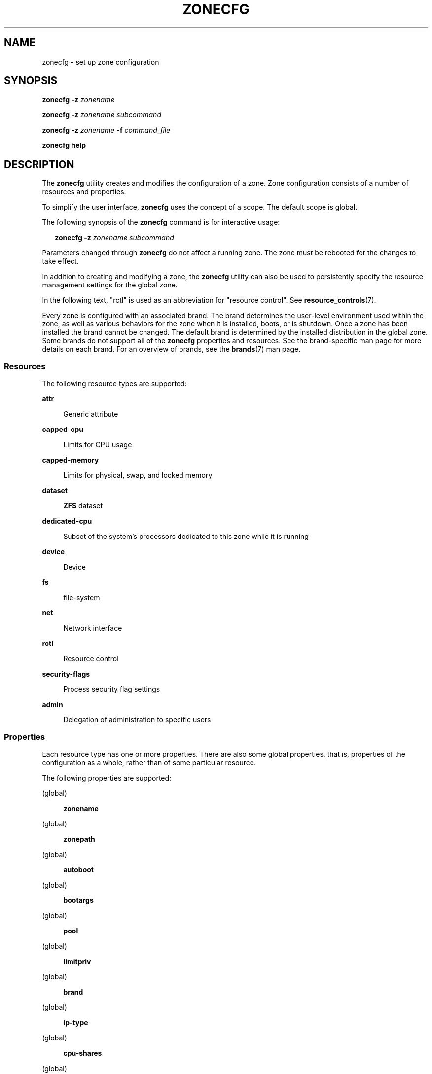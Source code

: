 '\" te
.\" Copyright (c) 2004, 2009 Sun Microsystems, Inc. All Rights Reserved.
.\" Copyright 2013 Joyent, Inc. All Rights Reserved.
.\" Copyright 2017 Peter Tribble
.\" Copyright 2021 OmniOS Community Edition (OmniOSce) Association.
.\" Copyright 2024 Chris Fraire <cfraire@me.com>
.\" The contents of this file are subject to the terms of the Common Development and Distribution License (the "License"). You may not use this file except in compliance with the License. You can obtain a copy of the license at usr/src/OPENSOLARIS.LICENSE or http://www.opensolaris.org/os/licensing.
.\" See the License for the specific language governing permissions and limitations under the License. When distributing Covered Code, include this CDDL HEADER in each file and include the License file at usr/src/OPENSOLARIS.LICENSE. If applicable, add the following below this CDDL HEADER, with the
.\" fields enclosed by brackets "[]" replaced with your own identifying information: Portions Copyright [yyyy] [name of copyright owner]
.TH ZONECFG 8 "Jan 15, 2024"
.SH NAME
zonecfg \- set up zone configuration
.SH SYNOPSIS
.nf
\fBzonecfg\fR \fB-z\fR \fIzonename\fR
.fi

.LP
.nf
\fBzonecfg\fR \fB-z\fR \fIzonename\fR \fIsubcommand\fR
.fi

.LP
.nf
\fBzonecfg\fR \fB-z\fR \fIzonename\fR \fB-f\fR \fIcommand_file\fR
.fi

.LP
.nf
\fBzonecfg help\fR
.fi

.SH DESCRIPTION
The \fBzonecfg\fR utility creates and modifies the configuration of a zone.
Zone configuration consists of a number of resources and properties.
.sp
.LP
To simplify the user interface, \fBzonecfg\fR uses the concept of a scope. The
default scope is global.
.sp
.LP
The following synopsis of the \fBzonecfg\fR command is for interactive usage:
.sp
.in +2
.nf
\fBzonecfg -z\fR \fIzonename subcommand\fR
.fi
.in -2

.LP
Parameters changed through \fBzonecfg\fR do not affect a running zone. The zone
must be rebooted for the changes to take effect.
.sp
.LP
In addition to creating and modifying a zone, the \fBzonecfg\fR utility can
also be used to persistently specify the resource management settings for the
global zone.
.sp
.LP
In the following text, "rctl" is used as an abbreviation for "resource
control". See \fBresource_controls\fR(7).
.sp
.LP
Every zone is configured with an associated brand. The brand determines the
user-level environment used within the zone, as well as various behaviors for
the zone when it is installed, boots, or is shutdown. Once a zone has been
installed the brand cannot be changed. The default brand is determined by the
installed distribution in the global zone. Some brands do not support all of
the \fBzonecfg\fR properties and resources. See the brand-specific man page for
more details on each brand. For an overview of brands, see the \fBbrands\fR(7)
man page.
.SS "Resources"
The following resource types are supported:
.sp
.ne 2
.na
\fB\fBattr\fR\fR
.ad
.sp .6
.RS 4n
Generic attribute
.RE

.sp
.ne 2
.na
\fB\fBcapped-cpu\fR\fR
.ad
.sp .6
.RS 4n
Limits for CPU usage
.RE

.sp
.ne 2
.na
\fB\fBcapped-memory\fR\fR
.ad
.sp .6
.RS 4n
Limits for physical, swap, and locked memory
.RE

.sp
.ne 2
.na
\fB\fBdataset\fR\fR
.ad
.sp .6
.RS 4n
\fBZFS\fR dataset
.RE

.sp
.ne 2
.na
\fB\fBdedicated-cpu\fR\fR
.ad
.sp .6
.RS 4n
Subset of the system's processors dedicated to this zone while it is running
.RE

.sp
.ne 2
.na
\fB\fBdevice\fR\fR
.ad
.sp .6
.RS 4n
Device
.RE

.sp
.ne 2
.na
\fB\fBfs\fR\fR
.ad
.sp .6
.RS 4n
file-system
.RE

.sp
.ne 2
.na
\fB\fBnet\fR\fR
.ad
.sp .6
.RS 4n
Network interface
.RE

.sp
.ne 2
.na
\fB\fBrctl\fR\fR
.ad
.sp .6
.RS 4n
Resource control
.RE

.sp
.ne 2
.na
\fB\fBsecurity-flags\fR\fR
.ad
.sp .6
.RS 4n
Process security flag settings
.RE

.sp
.ne 2
.na
\fB\fBadmin\fR\fR
.ad
.sp .6
.RS 4n
Delegation of administration to specific users
.RE

.SS "Properties"
Each resource type has one or more properties. There are also some global
properties, that is, properties of the configuration as a whole, rather than of
some particular resource.
.sp
.LP
The following properties are supported:
.sp
.ne 2
.na
(global)
.ad
.sp .6
.RS 4n
\fBzonename\fR
.RE

.sp
.ne 2
.na
(global)
.ad
.sp .6
.RS 4n
\fBzonepath\fR
.RE

.sp
.ne 2
.na
(global)
.ad
.sp .6
.RS 4n
\fBautoboot\fR
.RE

.sp
.ne 2
.na
(global)
.ad
.sp .6
.RS 4n
\fBbootargs\fR
.RE

.sp
.ne 2
.na
(global)
.ad
.sp .6
.RS 4n
\fBpool\fR
.RE

.sp
.ne 2
.na
(global)
.ad
.sp .6
.RS 4n
\fBlimitpriv\fR
.RE

.sp
.ne 2
.na
(global)
.ad
.sp .6
.RS 4n
\fBbrand\fR
.RE

.sp
.ne 2
.na
(global)
.ad
.sp .6
.RS 4n
\fBip-type\fR
.RE

.sp
.ne 2
.na
(global)
.ad
.sp .6
.RS 4n
\fBcpu-shares\fR
.RE

.sp
.ne 2
.na
(global)
.ad
.sp .6
.RS 4n
\fBhostid\fR
.RE

.sp
.ne 2
.na
(global)
.ad
.sp .6
.RS 4n
\fBmax-lwps\fR
.RE

.sp
.ne 2
.na
(global)
.ad
.sp .6
.RS 4n
\fBmax-msg-ids\fR
.RE

.sp
.ne 2
.na
(global)
.ad
.sp .6
.RS 4n
\fBmax-processes\fR
.RE

.sp
.ne 2
.na
(global)
.ad
.sp .6
.RS 4n
\fBmax-sem-ids\fR
.RE

.sp
.ne 2
.na
(global)
.ad
.sp .6
.RS 4n
\fBmax-shm-ids\fR
.RE

.sp
.ne 2
.na
(global)
.ad
.sp .6
.RS 4n
\fBmax-shm-memory\fR
.RE

.sp
.ne 2
.na
(global)
.ad
.sp .6
.RS 4n
\fBscheduling-class\fR
.RE

.sp
.ne 2
.na
(global)
.ad
.sp .6
.RS 4n
.B fs-allowed
.RE

.sp
.ne 2
.na
\fB\fBfs\fR\fR
.ad
.sp .6
.RS 4n
\fBdir\fR, \fBspecial\fR, \fBraw\fR, \fBtype\fR, \fBoptions\fR
.RE

.sp
.ne 2
.na
\fB\fBnet\fR\fR
.ad
.sp .6
.RS 4n
\fBaddress\fR, \fBallowed-address\fR, \fBphysical\fR, \fBdefrouter\fR
.RE

.sp
.ne 2
.na
\fB\fBdevice\fR\fR
.ad
.sp .6
.RS 4n
\fBmatch\fR
.RE

.sp
.ne 2
.na
\fB\fBrctl\fR\fR
.ad
.sp .6
.RS 4n
\fBname\fR, \fBvalue\fR
.RE

.sp
.ne 2
.na
\fB\fBattr\fR\fR
.ad
.sp .6
.RS 4n
\fBname\fR, \fBtype\fR, \fBvalue\fR
.RE

.sp
.ne 2
.na
\fB\fBdataset\fR\fR
.ad
.sp .6
.RS 4n
\fBname\fR
.RE

.sp
.ne 2
.na
\fB\fBdedicated-cpu\fR\fR
.ad
.sp .6
.RS 4n
\fBncpus\fR, \fBimportance\fR
.RE

.sp
.ne 2
.na
\fB\fBcapped-memory\fR\fR
.ad
.sp .6
.RS 4n
\fBphysical\fR, \fBswap\fR, \fBlocked\fR
.RE

.sp
.ne 2
.na
\fB\fBcapped-cpu\fR\fR
.ad
.sp .6
.RS 4n
\fBncpus\fR
.RE

.sp
.ne 2
.na
\fB\fBsecurity-flags\fR\fR
.ad
.sp .6
.RS 4n
\fBlower\fR, \fBdefault\fR, \fBupper\fR
.RE

.sp
.ne 2
.na
\fB\fBadmin\fR\fR
.ad
.sp .6
.RS 4n
\fBuser\fR, \fBauths\fR
.RE

.sp
.LP
As for the property values which are paired with these names, they are either
simple, complex, or lists. The type allowed is property-specific. Simple values
are strings, optionally enclosed within quotation marks. Complex values have
the syntax:
.sp
.in +2
.nf
\fB(\fR\fIname\fR\fB=\fR\fIvalue\fR\fB,\fR\fIname\fR\fB=\fR\fIvalue\fR\fB,\fR\c
\&...\fB)\fR
.fi
.in -2
.sp

.sp
.LP
where each
.I value
is simple, and the
.I name
strings are unique within a given property. Lists have the syntax:
.sp
.in +2
.nf
\fB[\fR\fIvalue\fR\fB,\fR...\fB]\fR
.fi
.in -2
.sp

.sp
.LP
where each
.I value
is either simple or complex. A list of a single
.I value
(either simple or complex) is equivalent to specifying that value without the
list syntax. That is, "foo" is equivalent to "[foo]". A list can be empty
(denoted by "[]").
.sp
.LP
In interpreting property values, \fBzonecfg\fR accepts regular expressions as
specified in \fBfnmatch\fR(7). See \fBEXAMPLES\fR.
.sp
.LP
The property types are described as follows:
.sp
.ne 2
.na
\fBzonename\fR (global)
.ad
.sp .6
.RS 4n
The name of the zone.
.RE

.sp
.ne 2
.na
\fBzonepath\fR (global)
.ad
.sp .6
.RS 4n
Path to zone's file system.
.RE

.sp
.ne 2
.na
\fBautoboot\fR (global)
.ad
.sp .6
.RS 4n
Boolean indicating that a zone should be booted automatically at system boot.
Note that if the
.B zones
service is disabled, the zone will not autoboot, regardless of the setting of
this property. You enable the
.B zones
service with a
.B svcadm
command, such as:
.sp
.in +2
.nf
# \fBsvcadm enable svc:/system/zones:default\fR
.fi
.in -2
.sp

Replace \fBenable\fR with \fBdisable\fR to disable the \fBzones\fR service. See
\fBsvcadm\fR(8).
.RE

.sp
.ne 2
.na
\fBbootargs\fR (global)
.ad
.sp .6
.RS 4n
Arguments (options) to be passed to the zone bootup, unless options are
supplied to the \fBzoneadm boot\fR command, in which case those take
precedence. The valid arguments are described in \fBzoneadm\fR(8).
.RE

.sp
.ne 2
.na
\fBpool\fR (global)
.ad
.sp .6
.RS 4n
Name of the resource pool that this zone must be bound to when booted. This
property is incompatible with the \fBdedicated-cpu\fR resource.
.RE

.sp
.ne 2
.na
\fBlimitpriv\fR (global)
.ad
.sp .6
.RS 4n
The maximum set of privileges any process in this zone can obtain. The property
should consist of a comma-separated privilege set specification as described in
.BR priv_str_to_set (3C).
Privileges can be excluded from the resulting set by preceding their names with
a dash
.RB ( - )
or an exclamation point
.RB ( !\& ).
The special privilege string
.RB \(dq zone \(dq
is not supported in this context. If the special string
.RB \(dq default \(dq
occurs as the first token in the property, it expands into a safe set of
privileges that preserve the resource and security isolation described in
.BR zones (7).
A missing or empty property is equivalent to this same set of safe privileges.
.sp
The system administrator must take extreme care when configuring privileges for
a zone. Some privileges cannot be excluded through this mechanism as they are
required in order to boot a zone. In addition, there are certain privileges
which cannot be given to a zone as doing so would allow processes inside a zone
to unduly affect processes in other zones.
.BR zoneadm (8)
indicates when an invalid privilege has been added or removed from a zone's
privilege set when an attempt is made to either
.B boot
or
.B ready
the zone.
.sp
See
.BR privileges (7)
for a description of privileges. The command
.RB \(dq "ppriv -l" \(dq
(see
.BR ppriv (1))
produces a list of all illumos privileges. You can specify privileges as they
are displayed by
.BR ppriv .
In
.BR privileges (7),
privileges are listed in the form
.BI PRIV_ privilege_name\c
\&. For example, the privilege
.IR sys_time ,
as you would specify it in this property, is listed in
.BR privileges (7)
as
.BR PRIV_SYS_TIME .
.RE

.sp
.ne 2
.na
\fBbrand\fR (global)
.ad
.sp .6
.RS 4n
The zone's brand type.
.RE

.sp
.ne 2
.na
\fBip-type\fR (global)
.ad
.sp .6
.RS 4n
A zone can either share the IP instance with the global zone, which is the
default, or have its own exclusive instance of IP.
.sp
This property takes the values \fBshared\fR and \fBexclusive\fR.
.RE

.sp
.ne 2
.na
\fBhostid\fR (global)
.ad
.sp .6
.RS 4n
A zone can emulate a 32-bit host identifier to ease system consolidation. A
zone's \fBhostid\fR property is empty by default, meaning that the zone does
not emulate a host identifier. Zone host identifiers must be hexadecimal values
between 0 and FFFFFFFE. A \fB0x\fR or \fB0X\fR prefix is optional. Both
uppercase and lowercase hexadecimal digits are acceptable.
.RE

.sp
.ne 2
.na
.BR fs :
.BR dir ,
.BR special ,
.BR raw ,
.BR type ,
.B options
.ad
.sp .6
.RS 4n
Values needed to determine how, where, and so forth to mount file systems. See
\fBmount\fR(8), \fBmount\fR(2), \fBfsck\fR(8), and \fBvfstab\fR(5).
.RE

.sp
.ne 2
.na
.BR net :
.BR address ,
.BR allowed-address ,
.BR physical ,
.B defrouter
.ad
.sp .6
.RS 4n
The network address and physical interface name of the network interface. The
network address is one of:
.RS +4
.TP
.ie t \(bu
.el o
a valid IPv4 address, optionally followed by "\fB/\fR" and a prefix length;
.RE
.RS +4
.TP
.ie t \(bu
.el o
a valid IPv6 address, which must be followed by "\fB/\fR" and a prefix length;
.RE
.RS +4
.TP
.ie t \(bu
.el o
a host name which resolves to an IPv4 address.
.RE
.sp
Note that host names that resolve to IPv6 addresses are not supported.
.sp
The physical interface name is the network interface name.
.sp
The default router is specified similarly to the network address except that it
must not be followed by a \fB/\fR (slash) and a network prefix length.
.sp
A zone can be configured to be either exclusive-IP or shared-IP. For a
shared-IP zone, you must set both the
.B physical
and
.B address
properties; setting the
.B defrouter
is optional. The interface specified in the
.B physical
property must be plumbed in the global zone prior to booting the non-global
zone. However, if the interface is not used by the global zone, it should be
configured
.B down
in the global zone, and the
.B defrouter
for the interface should be specified here.
.sp
For an exclusive-IP zone, the
.B physical
property must be set, and the
.B address
and
.B defrouter
properties cannot be set.
.sp
An exclusive-IP zone is responsible for managing its own network configuration.
If the
.B allowed-address
property is set, the zone administrator will only be permitted to configure the
interface with the specified address. To allow multiple addresses (for example,
an IPv4 and IPv6 address), use
.B add net
multiple times.
.RE

.sp
.ne 2
.na
.BR device :
.B match
.ad
.sp .6
.RS 4n
Device name to match.
.RE

.sp
.ne 2
.na
.BR rctl :
.BR name ,
.B value
.ad
.sp .6
.RS 4n
The name and \fIpriv\fR/\fIlimit\fR/\fIaction\fR triple of a resource control.
See \fBprctl\fR(1) and \fBrctladm\fR(8). The preferred way to set rctl values
is to use the global property name associated with a specific rctl.
.RE

.sp
.ne 2
.na
.BR attr :
.BR name ,
.BR type ,
.B value
.ad
.sp .6
.RS 4n
The name, type and value of a generic attribute. The \fBtype\fR must be one of
\fBint\fR, \fBuint\fR, \fBboolean\fR or \fBstring\fR, and the value must be of
that type. \fBuint\fR means unsigned, that is, a non-negative integer.
.RE

.sp
.ne 2
.na
.BR dataset :
.B name
.ad
.sp .6
.RS 4n
The name of a \fBZFS\fR dataset to be accessed from within the zone. See
\fBzfs\fR(8).
.RE

.sp
.ne 2
.na
\fBcpu-shares\fR (global)
.ad
.sp .6
.RS 4n
The number of Fair Share Scheduler (FSS) shares to allocate to this zone. This
property is incompatible with the
.B dedicated\-cpu
resource. This property is the preferred way to set the
.B zone.cpu\-shares
rctl.
.RE

.sp
.ne 2
.na
\fBmax-lwps\fR (global)
.ad
.sp .6
.RS 4n
The maximum number of LWPs simultaneously available to this zone. This property
is the preferred way to set the
.B zone.max\-lwps
rctl. If
.B max\-processes
is not explicitly set then it will be set to the same value as
.BR max\-lwps .
.RE

.sp
.ne 2
.na
\fBmax-msg-ids\fR (global)
.ad
.sp .6
.RS 4n
The maximum number of message queue IDs allowed for this zone. This property is
the preferred way to set the \fBzone.max\-msg\-ids\fR rctl.
.RE

.sp
.ne 2
.na
\fBmax-processes\fR (global)
.ad
.sp .6
.RS 4n
The maximum number of processes simultaneously available to this zone. This
property is the preferred way to set the
.B zone.max\-processes
rctl. If
.B max\-lwps
is not explicitly set, then setting this property will automatically set
.B max-lwps
to 10 times the value of
.BR max\-processes .
.RE

.sp
.ne 2
.na
\fBmax-sem-ids\fR (global)
.ad
.sp .6
.RS 4n
The maximum number of semaphore IDs allowed for this zone. This property is the
preferred way to set the \fBzone.max\-sem\-ids\fR rctl.
.RE

.sp
.ne 2
.na
\fBmax-shm-ids\fR (global)
.ad
.sp .6
.RS 4n
The maximum number of shared memory IDs allowed for this zone. This property is
the preferred way to set the \fBzone.max\-shm\-ids\fR rctl.
.RE

.sp
.ne 2
.na
\fBmax-shm-memory\fR (global)
.ad
.sp .6
.RS 4n
The maximum amount of shared memory allowed for this zone. This property is the
preferred way to set the
.B zone.max\-shm\-memory
rctl. A scale
.RB ( K ,
.BR M ,
.BR G ,
.BR T )
can be applied to the value for this number (for example,
.B 1M
is one megabyte).
.RE

.sp
.ne 2
.na
\fBscheduling-class\fR (global)
.ad
.sp .6
.RS 4n
Specifies the scheduling class used for processes running in a zone. When this
property is not specified, the scheduling class is established as follows:
.RS +4
.TP
.ie t \(bu
.el o
If the \fBcpu-shares\fR property or equivalent rctl is set, the scheduling
class FSS is used.
.RE
.RS +4
.TP
.ie t \(bu
.el o
If neither
.B cpu-shares
nor the equivalent rctl is set and the zone's
.B pool
property references a pool that has a default scheduling class, that class is
used.
.RE
.RS +4
.TP
.ie t \(bu
.el o
Under any other conditions, the system default scheduling class is used.
.RE
.RE



.sp
.ne 2
.na
.BR dedicated-cpu :
.BR ncpus ,
.B importance
.ad
.sp .6
.RS 4n
The number of CPUs that should be assigned for this zone's exclusive use. The
zone will create a pool and processor set when it boots. See
.BR pooladm (8)
and
.BR poolcfg (8)
for more information on resource pools. The
.B ncpus
property can specify a single value or a range (for example,
.BR 1-4 )
of processors. The
.B importance
property is optional; if set, it will specify the
.B pset.importance
value for use by
.BR poold (8).
If this resource is used, there must be enough free processors to allocate to
this zone when it boots, or the zone will not boot. The processors assigned to
this zone will not be available for the use of the global zone or other zones.
This resource is incompatible with both the
.B pool
and
.B cpu\-shares
properties. Only a single instance of this resource can be added to the zone.
.RE

.sp
.ne 2
.na
.BR capped-memory :
.BR physical ,
.BR swap ,
.B locked
.ad
.sp .6
.RS 4n
The caps on the memory that can be used by this zone. A scale
.RB ( K ,
.BR M ,
.BR G ,
.BR T )
can be applied to the value for each of these numbers (for example,
.B 1M
is one megabyte). Each of these properties is optional but at least one
property must be set when adding this resource. Only a single instance of this
resource can be added to the zone. The
.B physical
property sets the
.B max\-rss
for this zone. This will be enforced by
.BR rcapd (8)
running in the global zone. The
.B swap
property is the preferred way to set the
.B zone.max\-swap
rctl. The
.B locked
property is the preferred way to set the
.B zone.max\-locked\-memory
rctl.
.RE

.sp
.ne 2
.na
.BR capped-cpu :
.B ncpus
.ad
.sp .6
.RS 4n
Sets a limit on the amount of CPU time that can be used by a zone. The unit
used translates to the percentage of a single CPU that can be used by all user
threads in a zone, expressed as a fraction (for example, \fB\&.75\fR) or a
mixed number (whole number and fraction, for example, \fB1.25\fR). An
\fBncpus\fR value of \fB1\fR means 100% of a CPU, a value of \fB1.25\fR means
125%, \fB\&.75\fR mean 75%, and so forth. When projects within a capped zone
have their own caps, the minimum value takes precedence.
.sp
The \fBcapped-cpu\fR property is an alias for \fBzone.cpu-cap\fR resource
control and is related to the \fBzone.cpu-cap\fR resource control. See
\fBresource_controls\fR(7).
.RE

.sp
.ne 2
.na
.BR security-flags :
.BR lower ,
.BR default ,
.B upper
.ad
.sp .6
.RS 4n
Set the process security flags associated with the zone.  The \fBlower\fR and
\fBupper\fR fields set the limits. The \fBdefault\fR field is set of flags all
zone processes inherit.
.RE

.sp
.ne 2
.na
.BR admin :
.BR user ,
.B auths
.ad
.sp .6
.RS 4n
Delegate zone administration to the named user. Valid values for \fBauths\fR
are \fBlogin\fR, \fBmanage\fR, and \fBclonefrom\fR. The \fBlogin\fR
authorization enables the user to use \fBzlogin\fR(1) to log in to the zone,
being prompted for authentication (but not to access the zone console). The
\fBmanage\fR authorization enables the user to install, update, boot or halt
the zone, to log in using \fBzlogin\fR(1) without authentication, and to access
the zone console. The \fBclonefrom\fR authorization allows the user to install
a new zone using this zone as a clone source.
.RE

.sp
.ne 2
.na
\fBfs-allowed\fR (global)
.ad
.sp .6
.RS 4n
A comma-separated list of additional filesystems that may be mounted within the
the zone; for example
.BR ufs,pcfs .
By default, only
.BR hsfs (4FS)
and network filesystems can be mounted. If the first entry in the list is
.RB \(dq - \(dq
then that disables all of the default filesystems. If any filesystems are
listed after
.RB \(dq - \(dq
then only those filesystems can be mounted.

This property does not apply to filesystems mounted into the zone via
.B "add fs"
or
.BR "add dataset" .

WARNING: allowing filesystem mounts other than the default may allow the zone
administrator to compromise the system with a malicious filesystem image and
is not supported.
.RE

.sp
.LP
The following table summarizes resources, property-names, and types:
.sp
.in +2
.nf
resource        property-name     type
(global)        zonename          simple
(global)        zonepath          simple
(global)        autoboot          simple
(global)        bootargs          simple
(global)        pool              simple
(global)        limitpriv         simple
(global)        brand             simple
(global)        ip-type           simple
(global)        hostid            simple
(global)        cpu-shares        simple
(global)        max-lwps          simple
(global)        max-msg-ids       simple
(global)        max-processes     simple
(global)        max-sem-ids       simple
(global)        max-shm-ids       simple
(global)        max-shm-memory    simple
(global)        scheduling-class  simple
fs              dir               simple
                 special           simple
                 raw               simple
                 type              simple
                 options           list of simple
net             address           simple
                 physical          simple
device          match             simple
rctl            name              simple
                 value             list of complex
attr            name              simple
                 type              simple
                 value             simple
dataset         name              simple
dedicated-cpu   ncpus             simple or range
                 importance        simple
capped-memory   physical          simple with scale
                 swap              simple with scale
                 locked            simple with scale
capped-cpu      ncpus             simple
security-flags  lower             simple
                 default           simple
                 upper             simple
admin           user              simple
                 auths             simple
.fi
.in -2
.sp

.sp
.LP
To further specify things, the breakdown of the complex property
.I value
of the
.B rctl
resource type, it consists of three name/value pairs, the names being
.BR priv ,
.B limit
and
.BR action ,
each of which takes a simple value. The
.I name
property of an
.B attr
resource is syntactically restricted in a fashion similar but not identical to
zone names: it must begin with an alphanumeric and can contain alphanumerics
plus the hyphen
.RB ( - ),
underscore
.RB ( _ ),
and dot
.RB ( \&. )
characters. Attribute names beginning with
.B zone
are reserved for use by the system. Finally, the
.B autoboot
global property must have a value of
.B true
or
.BR false .
.SS "Using Kernel Statistics to Monitor CPU Caps"
Using the kernel statistics (\fBkstat\fR(3KSTAT)) module \fBcaps\fR, the system
maintains information for all capped projects and zones. You can access this
information by reading kernel statistics (\fBkstat\fR(3KSTAT)), specifying
\fBcaps\fR as the \fBkstat\fR module name. The following command displays
kernel statistics for all active CPU caps:
.sp
.in +2
.nf
# \fBkstat caps::'/cpucaps/'\fR
.fi
.in -2
.sp

.sp
.LP
A \fBkstat\fR(8) command running in a zone displays only CPU caps relevant for
that zone and for projects in that zone. See \fBEXAMPLES\fR.
.sp
.LP
The following are cap-related arguments for use with \fBkstat\fR(8):
.sp
.ne 2
.na
\fB\fBcaps\fR\fR
.ad
.sp .6
.RS 4n
The \fBkstat\fR module.
.RE

.sp
.ne 2
.na
\fB\fBproject_caps\fR or \fBzone_caps\fR\fR
.ad
.sp .6
.RS 4n
\fBkstat\fR class, for use with the \fBkstat\fR \fB-c\fR option.
.RE

.sp
.ne 2
.na
\fB\fBcpucaps_project_\fR\fIid\fR or \fBcpucaps_zone_\fR\fIid\fR\fR
.ad
.sp .6
.RS 4n
\fBkstat\fR name, for use with the \fBkstat\fR \fB-n\fR option. \fIid\fR is the
project or zone identifier.
.RE

.sp
.LP
The following fields are displayed in response to a \fBkstat\fR(8) command
requesting statistics for all CPU caps.
.sp
.ne 2
.na
\fB\fBmodule\fR\fR
.ad
.sp .6
.RS 4n
In this usage of \fBkstat\fR, this field will have the value \fBcaps\fR.
.RE

.sp
.ne 2
.na
\fB\fBname\fR\fR
.ad
.sp .6
.RS 4n
As described above, \fBcpucaps_project_\fR\fIid\fR or
\fBcpucaps_zone_\fR\fIid\fR
.RE

.sp
.ne 2
.na
\fB\fBabove_sec\fR\fR
.ad
.sp .6
.RS 4n
Total time, in seconds, spent above the cap.
.RE

.sp
.ne 2
.na
\fB\fBbelow_sec\fR\fR
.ad
.sp .6
.RS 4n
Total time, in seconds, spent below the cap.
.RE

.sp
.ne 2
.na
\fB\fBmaxusage\fR\fR
.ad
.sp .6
.RS 4n
Maximum observed CPU usage.
.RE

.sp
.ne 2
.na
\fB\fBnwait\fR\fR
.ad
.sp .6
.RS 4n
Number of threads on cap wait queue.
.RE

.sp
.ne 2
.na
\fB\fBusage\fR\fR
.ad
.sp .6
.RS 4n
Current aggregated CPU usage for all threads belonging to a capped project or
zone, in terms of a percentage of a single CPU.
.RE

.sp
.ne 2
.na
\fB\fBvalue\fR\fR
.ad
.sp .6
.RS 4n
The cap value, in terms of a percentage of a single CPU.
.RE

.sp
.ne 2
.na
\fB\fBzonename\fR\fR
.ad
.sp .6
.RS 4n
Name of the zone for which statistics are displayed.
.RE

.sp
.LP
See \fBEXAMPLES\fR for sample output from a \fBkstat\fR command.
.SH OPTIONS
The following options are supported:
.sp
.ne 2
.na
\fB\fB-f\fR \fIcommand_file\fR\fR
.ad
.sp .6
.RS 4n
Specify the name of \fBzonecfg\fR command file. \fIcommand_file\fR is a text
file of \fBzonecfg\fR subcommands, one per line.
.RE

.sp
.ne 2
.na
\fB\fB-z\fR \fIzonename\fR\fR
.ad
.sp .6
.RS 4n
Specify the name of a zone. Zone names are case sensitive. Zone names must
begin with an alphanumeric character and can contain alphanumeric characters,
the underscore (\fB_\fR) the hyphen (\fB-\fR), and the dot (\fB\&.\fR). The
name \fBglobal\fR and all names beginning with \fBSUNW\fR are reserved and
cannot be used.
.RE

.SH SUBCOMMANDS
You can use the \fBadd\fR and \fBselect\fR subcommands to select a specific
resource, at which point the scope changes to that resource. The \fBend\fR and
\fBcancel\fR subcommands are used to complete the resource specification, at
which time the scope is reverted back to global. Certain subcommands, such as
\fBadd\fR, \fBremove\fR and \fBset\fR, have different semantics in each scope.
.sp
.LP
\fBzonecfg\fR supports a semicolon-separated list of subcommands. For example:
.sp
.in +2
.nf
# \fBzonecfg -z myzone "add net; set physical=myvnic; end"\fR
.fi
.in -2
.sp

.sp
.LP
Subcommands which can result in destructive actions or loss of work have an
\fB-F\fR option to force the action. If input is from a terminal device, the
user is prompted when appropriate if such a command is given without the
\fB-F\fR option otherwise, if such a command is given without the \fB-F\fR
option, the action is disallowed, with a diagnostic message written to standard
error.
.sp
.LP
The following subcommands are supported:
.sp
.ne 2
.na
\fB\fBadd\fR \fIresource-type\fR (global scope)\fR
.ad
.br
.na
\fB\fBadd\fR \fIproperty-name property-value\fR (resource scope)\fR
.ad
.sp .6
.RS 4n
In the global scope, begin the specification for a given resource type. The
scope is changed to that resource type.
.sp
In the resource scope, add a property of the given name with the given value.
The syntax for property values varies with different property types. In
general, it is a simple value or a list of simple values enclosed in square
brackets, separated by commas (\fB[foo,bar,baz]\fR). See \fBPROPERTIES\fR.
.RE

.sp
.ne 2
.na
\fB\fBcancel\fR\fR
.ad
.sp .6
.RS 4n
End the resource specification and reset scope to global. Abandons any
partially specified resources. \fBcancel\fR is only applicable in the resource
scope.
.RE

.sp
.ne 2
.na
\fB\fBclear\fR \fIproperty-name\fR\fR
.ad
.sp .6
.RS 4n
Clear the value for the property.
.RE

.sp
.ne 2
.na
\fB\fBcommit\fR\fR
.ad
.sp .6
.RS 4n
Commit the current configuration from memory to stable storage. The
configuration must be committed to be used by \fBzoneadm\fR. Until the
in-memory configuration is committed, you can remove changes with the
\fBrevert\fR subcommand. The \fBcommit\fR operation is attempted automatically
upon completion of a \fBzonecfg\fR session. Since a configuration must be
correct to be committed, this operation automatically does a \fBverify\fR.
.RE

.sp
.ne 2
.na
.B create
.RB [ -F ]
.RB [ -a
.I path
|
.B -b
|
.B -t
.IR template ]
.ad
.sp .6
.RS 4n
Create an in-memory configuration for the specified zone. Use \fBcreate\fR to
begin to configure a new zone. See \fBcommit\fR for saving this to stable
storage.
.sp
If you are overwriting an existing configuration, specify the \fB-F\fR option
to force the action. Specify the \fB-t\fR \fItemplate\fR option to create a
configuration identical to \fItemplate\fR, where \fItemplate\fR is the name of
a configured zone.
.sp
Use the
.B -a
.I path
option to facilitate configuring a detached zone on a new host. The
.I path
parameter is the
.B zonepath
location of a detached zone that has been moved on to this new host. Once the
detached zone is configured, it should be installed using the
.B "zoneadm attach"
command (see
.BR zoneadm (8)).
All validation of the new zone happens during the
.B attach
process, not during zone configuration.
.sp
Use the \fB-b\fR option to create a blank configuration. Without arguments,
\fBcreate\fR applies the illumos default settings.
.RE

.sp
.ne 2
.na
.B delete
.RB [ -F ]
.ad
.sp .6
.RS 4n
Delete the specified configuration from memory and stable storage. This action
is instantaneous; no
.B commit
is necessary. A deleted configuration cannot be reverted.
.sp
Specify the \fB-F\fR option to force the action.
.RE

.sp
.ne 2
.na
\fB\fBend\fR\fR
.ad
.sp .6
.RS 4n
End the resource specification. This subcommand is only applicable in the
resource scope.
.B zonecfg
checks to make sure the current resource is completely specified. If so, it is
added to the in-memory configuration (see
.B commit
for saving this to stable storage), and the scope reverts to global. If the
specification is incomplete, it issues an appropriate error message.
.RE

.sp
.ne 2
.na
.B export
.RB [ -f
.IR output-file ]
.ad
.sp .6
.RS 4n
Print configuration to standard output. Use the \fB-f\fR option to print the
configuration to \fIoutput-file\fR. This option produces output in a form
suitable for use in a command file.
.RE

.sp
.ne 2
.na
.BR "help " [ usage ]
.RI [ subcommand ]
[syntax]
.RI [ command-name ]
.ad
.sp .6
.RS 4n
Print general help or help about given topic.
.RE

.sp
.ne 2
.na
.B "info zonename"
|
.B zonepath
|
.B autoboot
|
.B brand
|
.B pool
|
.B limitpriv
.ad
.br
.na
.B info
.RI [ resource-type
.RI [ property-name\c
.BI = property-value\c
]]
.ad
.sp .6
.RS 4n
Display information about the current configuration. If
.I resource\-type
is specified, displays only information about resources of the relevant type.
If any
.I property\-name
value pairs are specified, displays only information about resources meeting
the given criteria. In the resource scope, any arguments are ignored, and
.B info
displays information about the resource which is currently being added or
modified.
.RE

.sp
.ne 2
.na
.B remove
.I resource-type
.RI [ property-name\c
.BI = property-value\c
] (global scope)
.ad
.sp .6
.RS 4n
In the global scope, removes the specified resource. The [] syntax means
0 or more of whatever is inside the square braces. If you want only to remove a
single instance of the resource, you must specify enough
.I property-name property-value
pairs for the resource to be uniquely identified. If no
.I property-name property-value
pairs are specified, all instances will be removed. If there are more than one
pair specified, a confirmation is required, unless you use the \fB-F\fR
option.
.RE

.sp
.ne 2
.na
.B select
.I resource-type
.RI { property-name\c
.BI = property-value\c
}
.ad
.sp .6
.RS 4n
Select the resource of the given type which matches the given
.I property-name property-value
pair criteria, for modification. This subcommand is applicable only in the
global scope. The scope is changed to that resource type. The {} syntax means 1
or more of whatever is inside the curly braces. You must specify enough
.I property-name property-value
pairs for the resource to be uniquely identified.
.RE

.sp
.ne 2
.na
.B set
.IB property-name = property-value
.ad
.sp .6
.RS 4n
Set a given property name to the given value. Some properties (for example,
\fBzonename\fR and \fBzonepath\fR) are global while others are
resource-specific. This subcommand is applicable in both the global and
resource scopes.
.RE

.sp
.ne 2
.na
\fB\fBverify\fR\fR
.ad
.sp .6
.RS 4n
Verify the current configuration for correctness:
.RS +4
.TP
.ie t \(bu
.el o
All resources have all of their required properties specified.
.RE
.RS +4
.TP
.ie t \(bu
.el o
A \fBzonepath\fR is specified.
.RE
.RE

.sp
.ne 2
.na
.B revert
.RB [ -F ]
.ad
.sp .6
.RS 4n
Revert the configuration back to the last committed state. The \fB-F\fR option
can be used to force the action.
.RE

.sp
.ne 2
.na
.B exit
.RB [ -F ]
.ad
.sp .6
.RS 4n
Exit the
.B zonecfg
session. A
.B commit
is automatically attempted if needed. You can also use an
.B EOF
character to exit
.BR zonecfg .
The
.B -F
option can be used to force the action.
.RE

.SH EXAMPLES
\fBExample 1 \fRCreating the Environment for a New Zone
.sp
.LP
In the following example, \fBzonecfg\fR creates the environment for a new zone.
\fB/usr/local\fR is loopback mounted from the global zone into
\fB/opt/local\fR. \fB/opt/sfw\fR is loopback mounted from the global zone,
three logical network interfaces are added, and a limit on the number of
fair-share scheduler (FSS) CPU shares for a zone is set using the \fBrctl\fR
resource type. The example also shows how to select a given resource for
modification.

.sp
.in +2
.nf
example# \fBzonecfg -z myzone3\fR
my-zone3: No such zone configured
Use 'create' to begin configuring a new zone.
zonecfg:myzone3> \fBcreate\fR
zonecfg:myzone3> \fBset zonepath=/export/home/my-zone3\fR
zonecfg:myzone3> \fBset autoboot=true\fR
zonecfg:myzone3> \fBadd fs\fR
zonecfg:myzone3:fs> \fBset dir=/usr/local\fR
zonecfg:myzone3:fs> \fBset special=/opt/local\fR
zonecfg:myzone3:fs> \fBset type=lofs\fR
zonecfg:myzone3:fs> \fBadd options [ro,nodevices]\fR
zonecfg:myzone3:fs> \fBend\fR
zonecfg:myzone3> \fBadd fs\fR
zonecfg:myzone3:fs> \fBset dir=/mnt\fR
zonecfg:myzone3:fs> \fBset special=/dev/dsk/c0t0d0s7\fR
zonecfg:myzone3:fs> \fBset raw=/dev/rdsk/c0t0d0s7\fR
zonecfg:myzone3:fs> \fBset type=ufs\fR
zonecfg:myzone3:fs> \fBend\fR
zonecfg:myzone3> \fBadd net\fR
zonecfg:myzone3:net> \fBset address=192.168.0.1/24\fR
zonecfg:myzone3:net> \fBset physical=eri0\fR
zonecfg:myzone3:net> \fBend\fR
zonecfg:myzone3> \fBadd net\fR
zonecfg:myzone3:net> \fBset address=192.168.1.2/24\fR
zonecfg:myzone3:net> \fBset physical=eri0\fR
zonecfg:myzone3:net> \fBend\fR
zonecfg:myzone3> \fBadd net\fR
zonecfg:myzone3:net> \fBset address=192.168.2.3/24\fR
zonecfg:myzone3:net> \fBset physical=eri0\fR
zonecfg:myzone3:net> \fBend\fR
zonecfg:my-zone3> \fBset cpu-shares=5\fR
zonecfg:my-zone3> \fBadd capped-memory\fR
zonecfg:my-zone3:capped-memory> \fBset physical=50m\fR
zonecfg:my-zone3:capped-memory> \fBset swap=100m\fR
zonecfg:my-zone3:capped-memory> \fBend\fR
zonecfg:myzone3> \fBexit\fR
.fi
.in -2
.sp

.LP
\fBExample 2 \fRCreating a Non-Native Zone
.sp
.LP
The following example creates a new Linux zone:

.sp
.in +2
.nf
example# \fBzonecfg -z lxzone\fR
lxzone: No such zone configured
Use 'create' to begin configuring a new zone
zonecfg:lxzone> \fBcreate -t SUNWlx\fR
zonecfg:lxzone> \fBset zonepath=/export/zones/lxzone\fR
zonecfg:lxzone> \fBset autoboot=true\fR
zonecfg:lxzone> \fBexit\fR
.fi
.in -2
.sp

.LP
\fBExample 3 \fRCreating an Exclusive-IP Zone
.sp
.LP
The following example creates a zone that is granted exclusive access to
\fBbge1\fR and \fBbge33000\fR and that is isolated at the IP layer from the
other zones configured on the system.

.sp
.LP
The IP addresses and routing should be configured inside the new zone using
the normal networking administration tools such as \fBipadm\fR(8).

.sp
.in +2
.nf
example# \fBzonecfg -z excl\fR
excl: No such zone configured
Use 'create' to begin configuring a new zone
zonecfg:excl> \fBcreate\fR
zonecfg:excl> \fBset zonepath=/export/zones/excl\fR
zonecfg:excl> \fBset ip-type=exclusive\fR
zonecfg:excl> \fBadd net\fR
zonecfg:excl:net> \fBset physical=bge1\fR
zonecfg:excl:net> \fBend\fR
zonecfg:excl> \fBadd net\fR
zonecfg:excl:net> \fBset physical=bge33000\fR
zonecfg:excl:net> \fBend\fR
zonecfg:excl> \fBexit\fR
.fi
.in -2
.sp

.LP
\fBExample 4 \fRAssociating a Zone with a Resource Pool
.sp
.LP
The following example shows how to associate an existing zone with an existing
resource pool:

.sp
.in +2
.nf
example# \fBzonecfg -z myzone\fR
zonecfg:myzone> \fBset pool=mypool\fR
zonecfg:myzone> \fBexit\fR
.fi
.in -2
.sp

.sp
.LP
For more information about resource pools, see \fBpooladm\fR(8) and
\fBpoolcfg\fR(8).

.LP
\fBExample 5 \fRChanging the Name of a Zone
.sp
.LP
The following example shows how to change the name of an existing zone:

.sp
.in +2
.nf
example# \fBzonecfg -z myzone\fR
zonecfg:myzone> \fBset zonename=myzone2\fR
zonecfg:myzone2> \fBexit\fR
.fi
.in -2
.sp

.LP
\fBExample 6 \fRChanging the Privilege Set of a Zone
.sp
.LP
The following example shows how to change the set of privileges an existing
zone's processes will be limited to the next time the zone is booted. In this
particular case, the privilege set will be the standard safe set of privileges
a zone normally has along with the privilege to change the system date and
time:

.sp
.in +2
.nf
example# \fBzonecfg -z myzone\fR
zonecfg:myzone> \fBset limitpriv="default,sys_time"\fR
zonecfg:myzone2> \fBexit\fR
.fi
.in -2
.sp

.LP
\fBExample 7 \fRSetting the \fBzone.cpu-shares\fR Property for the Global Zone
.sp
.LP
The following command sets the \fBzone.cpu-shares\fR property for the global
zone:

.sp
.in +2
.nf
example# \fBzonecfg -z global\fR
zonecfg:global> \fBset cpu-shares=5\fR
zonecfg:global> \fBexit\fR
.fi
.in -2
.sp

.LP
\fBExample 8 \fRUsing Pattern Matching
.sp
.LP
The following commands illustrate \fBzonecfg\fR support for pattern matching.
In the zone \fBflexlm\fR, enter:

.sp
.in +2
.nf
zonecfg:flexlm> \fBadd device\fR
zonecfg:flexlm:device> \fBset match="/dev/cua/a00[2-5]"\fR
zonecfg:flexlm:device> \fBend\fR
.fi
.in -2
.sp

.sp
.LP
In the global zone, enter:

.sp
.in +2
.nf
global# \fBls /dev/cua\fR
a     a000  a001  a002  a003  a004  a005  a006  a007  b
.fi
.in -2
.sp

.sp
.LP
In the zone \fBflexlm\fR, enter:

.sp
.in +2
.nf
flexlm# \fBls /dev/cua\fR
a002  a003  a004  a005
.fi
.in -2
.sp

.LP
\fBExample 9 \fRSetting a Cap for a Zone to Three CPUs
.sp
.LP
The following sequence uses the \fBzonecfg\fR command to set the CPU cap for a
zone to three CPUs.

.sp
.in +2
.nf
zonecfg:myzone> \fBadd capped-cpu\fR
zonecfg:myzone>capped-cpu> \fBset ncpus=3\fR
zonecfg:myzone>capped-cpu>capped-cpu> \fBend\fR
.fi
.in -2
.sp

.sp
.LP
The preceding sequence, which uses the
.B capped\-cpu
property, is equivalent to the following sequence, which makes use of the
.B zone.cpu\-cap
resource control.

.sp
.in +2
.nf
zonecfg:myzone> \fBadd rctl\fR
zonecfg:myzone:rctl> \fBset name=zone.cpu-cap\fR
zonecfg:myzone:rctl> \fBadd value (priv=privileged,limit=300,action=none)\fR
zonecfg:myzone:rctl> \fBend\fR
.fi
.in -2
.sp

.LP
\fBExample 10 \fRUsing \fBkstat\fR to Monitor CPU Caps
.sp
.LP
The following command displays information about all CPU caps.

.sp
.in +2
.nf
# \fBkstat -n /cpucaps/\fR
module: caps                            instance: 0
name:   cpucaps_project_0               class:    project_caps
        above_sec                       0
        below_sec                       2157
        crtime                          821.048183159
        maxusage                        2
        nwait                           0
        snaptime                        235885.637253027
        usage                           0
        value                           18446743151372347932
        zonename                        global

module: caps                            instance: 0
name:   cpucaps_project_1               class:    project_caps
        above_sec                       0
        below_sec                       0
        crtime                          225339.192787265
        maxusage                        5
        nwait                           0
        snaptime                        235885.637591677
        usage                           5
        value                           18446743151372347932
        zonename                        global

module: caps                            instance: 0
name:   cpucaps_project_201             class:    project_caps
        above_sec                       0
        below_sec                       235105
        crtime                          780.37961782
        maxusage                        100
        nwait                           0
        snaptime                        235885.637789687
        usage                           43
        value                           100
        zonename                        global

module: caps                            instance: 0
name:   cpucaps_project_202             class:    project_caps
        above_sec                       0
        below_sec                       235094
        crtime                          791.72983782
        maxusage                        100
        nwait                           0
        snaptime                        235885.637967512
        usage                           48
        value                           100
        zonename                        global

module: caps                            instance: 0
name:   cpucaps_project_203             class:    project_caps
        above_sec                       0
        below_sec                       235034
        crtime                          852.104401481
        maxusage                        75
        nwait                           0
        snaptime                        235885.638144304
        usage                           47
        value                           100
        zonename                        global

module: caps                            instance: 0
name:   cpucaps_project_86710           class:    project_caps
        above_sec                       22
        below_sec                       235166
        crtime                          698.441717859
        maxusage                        101
        nwait                           0
        snaptime                        235885.638319871
        usage                           54
        value                           100
        zonename                        global

module: caps                            instance: 0
name:   cpucaps_zone_0                  class:    zone_caps
        above_sec                       100733
        below_sec                       134332
        crtime                          821.048177123
        maxusage                        207
        nwait                           2
        snaptime                        235885.638497731
        usage                           199
        value                           200
        zonename                        global

module: caps                            instance: 1
name:   cpucaps_project_0               class:    project_caps
        above_sec                       0
        below_sec                       0
        crtime                          225360.256448422
        maxusage                        7
        nwait                           0
        snaptime                        235885.638714404
        usage                           7
        value                           18446743151372347932
        zonename                        test_001

module: caps                            instance: 1
name:   cpucaps_zone_1                  class:    zone_caps
        above_sec                       2
        below_sec                       10524
        crtime                          225360.256440278
        maxusage                        106
        nwait                           0
        snaptime                        235885.638896443
        usage                           7
        value                           100
        zonename                        test_001
.fi
.in -2
.sp

.LP
\fBExample 11 \fRDisplaying CPU Caps for a Specific Zone or Project
.sp
.LP
Using the \fBkstat\fR \fB-c\fR and \fB-i\fR options, you can display CPU caps
for a specific zone or project, as below. The first command produces a display
for a specific project, the second for the same project within zone 1.

.sp
.in +2
.nf
# \fBkstat -c project_caps\fR

# \fBkstat -c project_caps -i 1\fR
.fi
.in -2
.sp

.SH EXIT STATUS
The following exit values are returned:
.sp
.ne 2
.na
\fB\fB0\fR\fR
.ad
.sp .6
.RS 4n
Successful completion.
.RE

.sp
.ne 2
.na
\fB\fB1\fR\fR
.ad
.sp .6
.RS 4n
An error occurred.
.RE

.sp
.ne 2
.na
\fB\fB2\fR\fR
.ad
.sp .6
.RS 4n
Invalid usage.
.RE

.SH ATTRIBUTES
See \fBattributes\fR(7) for descriptions of the following attributes:
.sp

.sp
.TS
box;
c | c
l | l .
ATTRIBUTE TYPE	ATTRIBUTE VALUE
_
Interface Stability	Volatile
.TE

.SH SEE ALSO
.BR ppriv (1),
.BR prctl (1),
.BR zlogin (1),
.BR priv_str_to_set (3C),
.BR kstat (3KSTAT),
.BR vfstab (5),
.BR attributes (7),
.BR brands (7),
.BR fnmatch (7),
.BR lx (7),
.BR privileges (7),
.BR resource_controls (7),
.BR security-flags (7),
.BR zones (7),
.BR ipadm (8),
.BR kstat (8),
.BR mount (8),
.BR pooladm (8),
.BR poolcfg (8),
.BR poold (8),
.BR rcapd (8),
.BR rctladm (8),
.BR svcadm (8),
.BR zfs (8),
.BR zoneadm (8)
.SH NOTES
All character data used by \fBzonecfg\fR must be in US-ASCII encoding.
